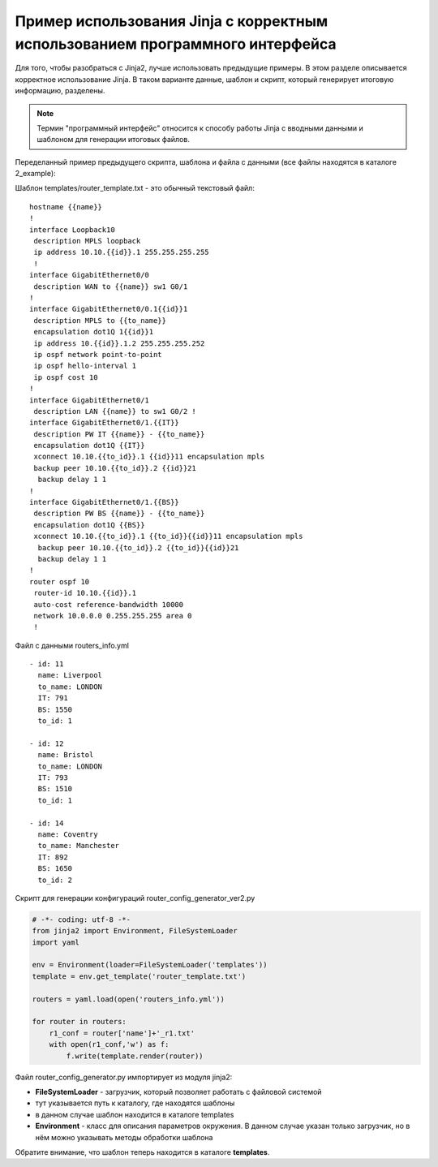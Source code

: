 Пример использования Jinja с корректным использованием программного интерфейса
------------------------------------------------------------------------------

Для того, чтобы разобраться с Jinja2, лучше использовать предыдущие
примеры. В этом разделе описывается корректное использование Jinja. В
таком варианте данные, шаблон и скрипт, который генерирует итоговую
информацию, разделены.

.. note::

    Термин "программный интерфейс" относится к способу работы Jinja с
    вводными данными и шаблоном для генерации итоговых файлов.

Переделанный пример предыдущего скрипта, шаблона и файла с данными (все
файлы находятся в каталоге 2_example):

Шаблон templates/router_template.txt - это обычный текстовый файл:

::

    hostname {{name}}
    !
    interface Loopback10
     description MPLS loopback
     ip address 10.10.{{id}}.1 255.255.255.255
     !
    interface GigabitEthernet0/0
     description WAN to {{name}} sw1 G0/1
    !
    interface GigabitEthernet0/0.1{{id}}1
     description MPLS to {{to_name}}
     encapsulation dot1Q 1{{id}}1
     ip address 10.{{id}}.1.2 255.255.255.252
     ip ospf network point-to-point
     ip ospf hello-interval 1
     ip ospf cost 10
    !
    interface GigabitEthernet0/1
     description LAN {{name}} to sw1 G0/2 !
    interface GigabitEthernet0/1.{{IT}}
     description PW IT {{name}} - {{to_name}}
     encapsulation dot1Q {{IT}}
     xconnect 10.10.{{to_id}}.1 {{id}}11 encapsulation mpls
     backup peer 10.10.{{to_id}}.2 {{id}}21
      backup delay 1 1
    !
    interface GigabitEthernet0/1.{{BS}}
     description PW BS {{name}} - {{to_name}}
     encapsulation dot1Q {{BS}}
     xconnect 10.10.{{to_id}}.1 {{to_id}}{{id}}11 encapsulation mpls
      backup peer 10.10.{{to_id}}.2 {{to_id}}{{id}}21
      backup delay 1 1
    !
    router ospf 10
     router-id 10.10.{{id}}.1
     auto-cost reference-bandwidth 10000
     network 10.0.0.0 0.255.255.255 area 0
     !

Файл с данными routers_info.yml

::

    - id: 11
      name: Liverpool
      to_name: LONDON
      IT: 791
      BS: 1550
      to_id: 1

    - id: 12
      name: Bristol
      to_name: LONDON
      IT: 793
      BS: 1510
      to_id: 1

    - id: 14
      name: Coventry
      to_name: Manchester
      IT: 892
      BS: 1650
      to_id: 2

Скрипт для генерации конфигураций router_config_generator_ver2.py

.. code:: python

    # -*- coding: utf-8 -*-
    from jinja2 import Environment, FileSystemLoader
    import yaml

    env = Environment(loader=FileSystemLoader('templates'))
    template = env.get_template('router_template.txt')

    routers = yaml.load(open('routers_info.yml'))

    for router in routers:
        r1_conf = router['name']+'_r1.txt'
        with open(r1_conf,'w') as f:
            f.write(template.render(router))

Файл router_config_generator.py импортирует из модуля jinja2: 

* **FileSystemLoader** - загрузчик, который позволяет работать с файловой системой 
* тут указывается путь к каталогу, где находятся шаблоны 
* в данном случае шаблон находится в каталоге templates 
* **Environment** - класс для описания параметров окружения. 
  В данном случае указан только загрузчик, но в нём можно указывать методы обработки шаблона

Обратите внимание, что шаблон теперь находится в каталоге **templates**.

